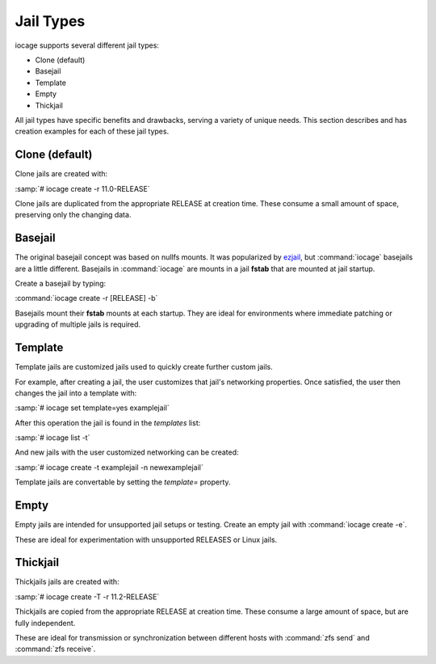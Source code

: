 .. index:: Jail Types
.. _Jail Types:

Jail Types
==========

iocage supports several different jail types:

* Clone (default)
* Basejail
* Template
* Empty
* Thickjail

All jail types have specific benefits and drawbacks, serving a variety
of unique needs. This section describes and has creation examples for
each of these jail types.

.. index:: Clone Jails
.. _Clone:

Clone (default)
---------------

Clone jails are created with:

:samp:`# iocage create -r 11.0-RELEASE`

Clone jails are duplicated from the appropriate RELEASE at creation
time. These consume a small amount of space, preserving only the
changing data.

.. index:: Basejails
.. _Basejail:

Basejail
--------

The original basejail concept was based on nullfs mounts. It was
popularized by `ezjail <http://erdgeist.org/arts/software/ezjail/>`_,
but :command:`iocage` basejails are a little different. Basejails in
:command:`iocage` are mounts in a jail **fstab** that are mounted at
jail startup.

Create a basejail by typing:

:command:`iocage create -r [RELEASE] -b`

Basejails mount their **fstab** mounts at each startup. They are ideal
for environments where immediate patching or upgrading of multiple
jails is required.

.. index:: Template Jails
.. _Template:

Template
--------

Template jails are customized jails used to quickly create further
custom jails.

For example, after creating a jail, the user customizes
that jail's networking properties. Once satisfied, the user then changes
the jail into a template with:

:samp:`# iocage set template=yes examplejail`

After this operation the jail is found in the *templates* list:

:samp:`# iocage list -t`

And new jails with the user customized networking can be created:

:samp:`# iocage create -t examplejail -n newexamplejail`

Template jails are convertable by setting the *template=*
property.

.. index:: Empty Jails
.. _Empty:

Empty
-----

Empty jails are intended for unsupported jail setups or testing. Create
an empty jail with :command:`iocage create -e`.

These are ideal for experimentation with unsupported RELEASES or Linux
jails.

.. index:: Thickjail
.. _Thick:

Thickjail
---------

Thickjails jails are created with:

:samp:`# iocage create -T -r 11.2-RELEASE`

Thickjails are copied from the appropriate RELEASE at creation
time. These consume a large amount of space, but are fully independent.

These are ideal for transmission or synchronization between different 
hosts with :command:`zfs send` and :command:`zfs receive`.

